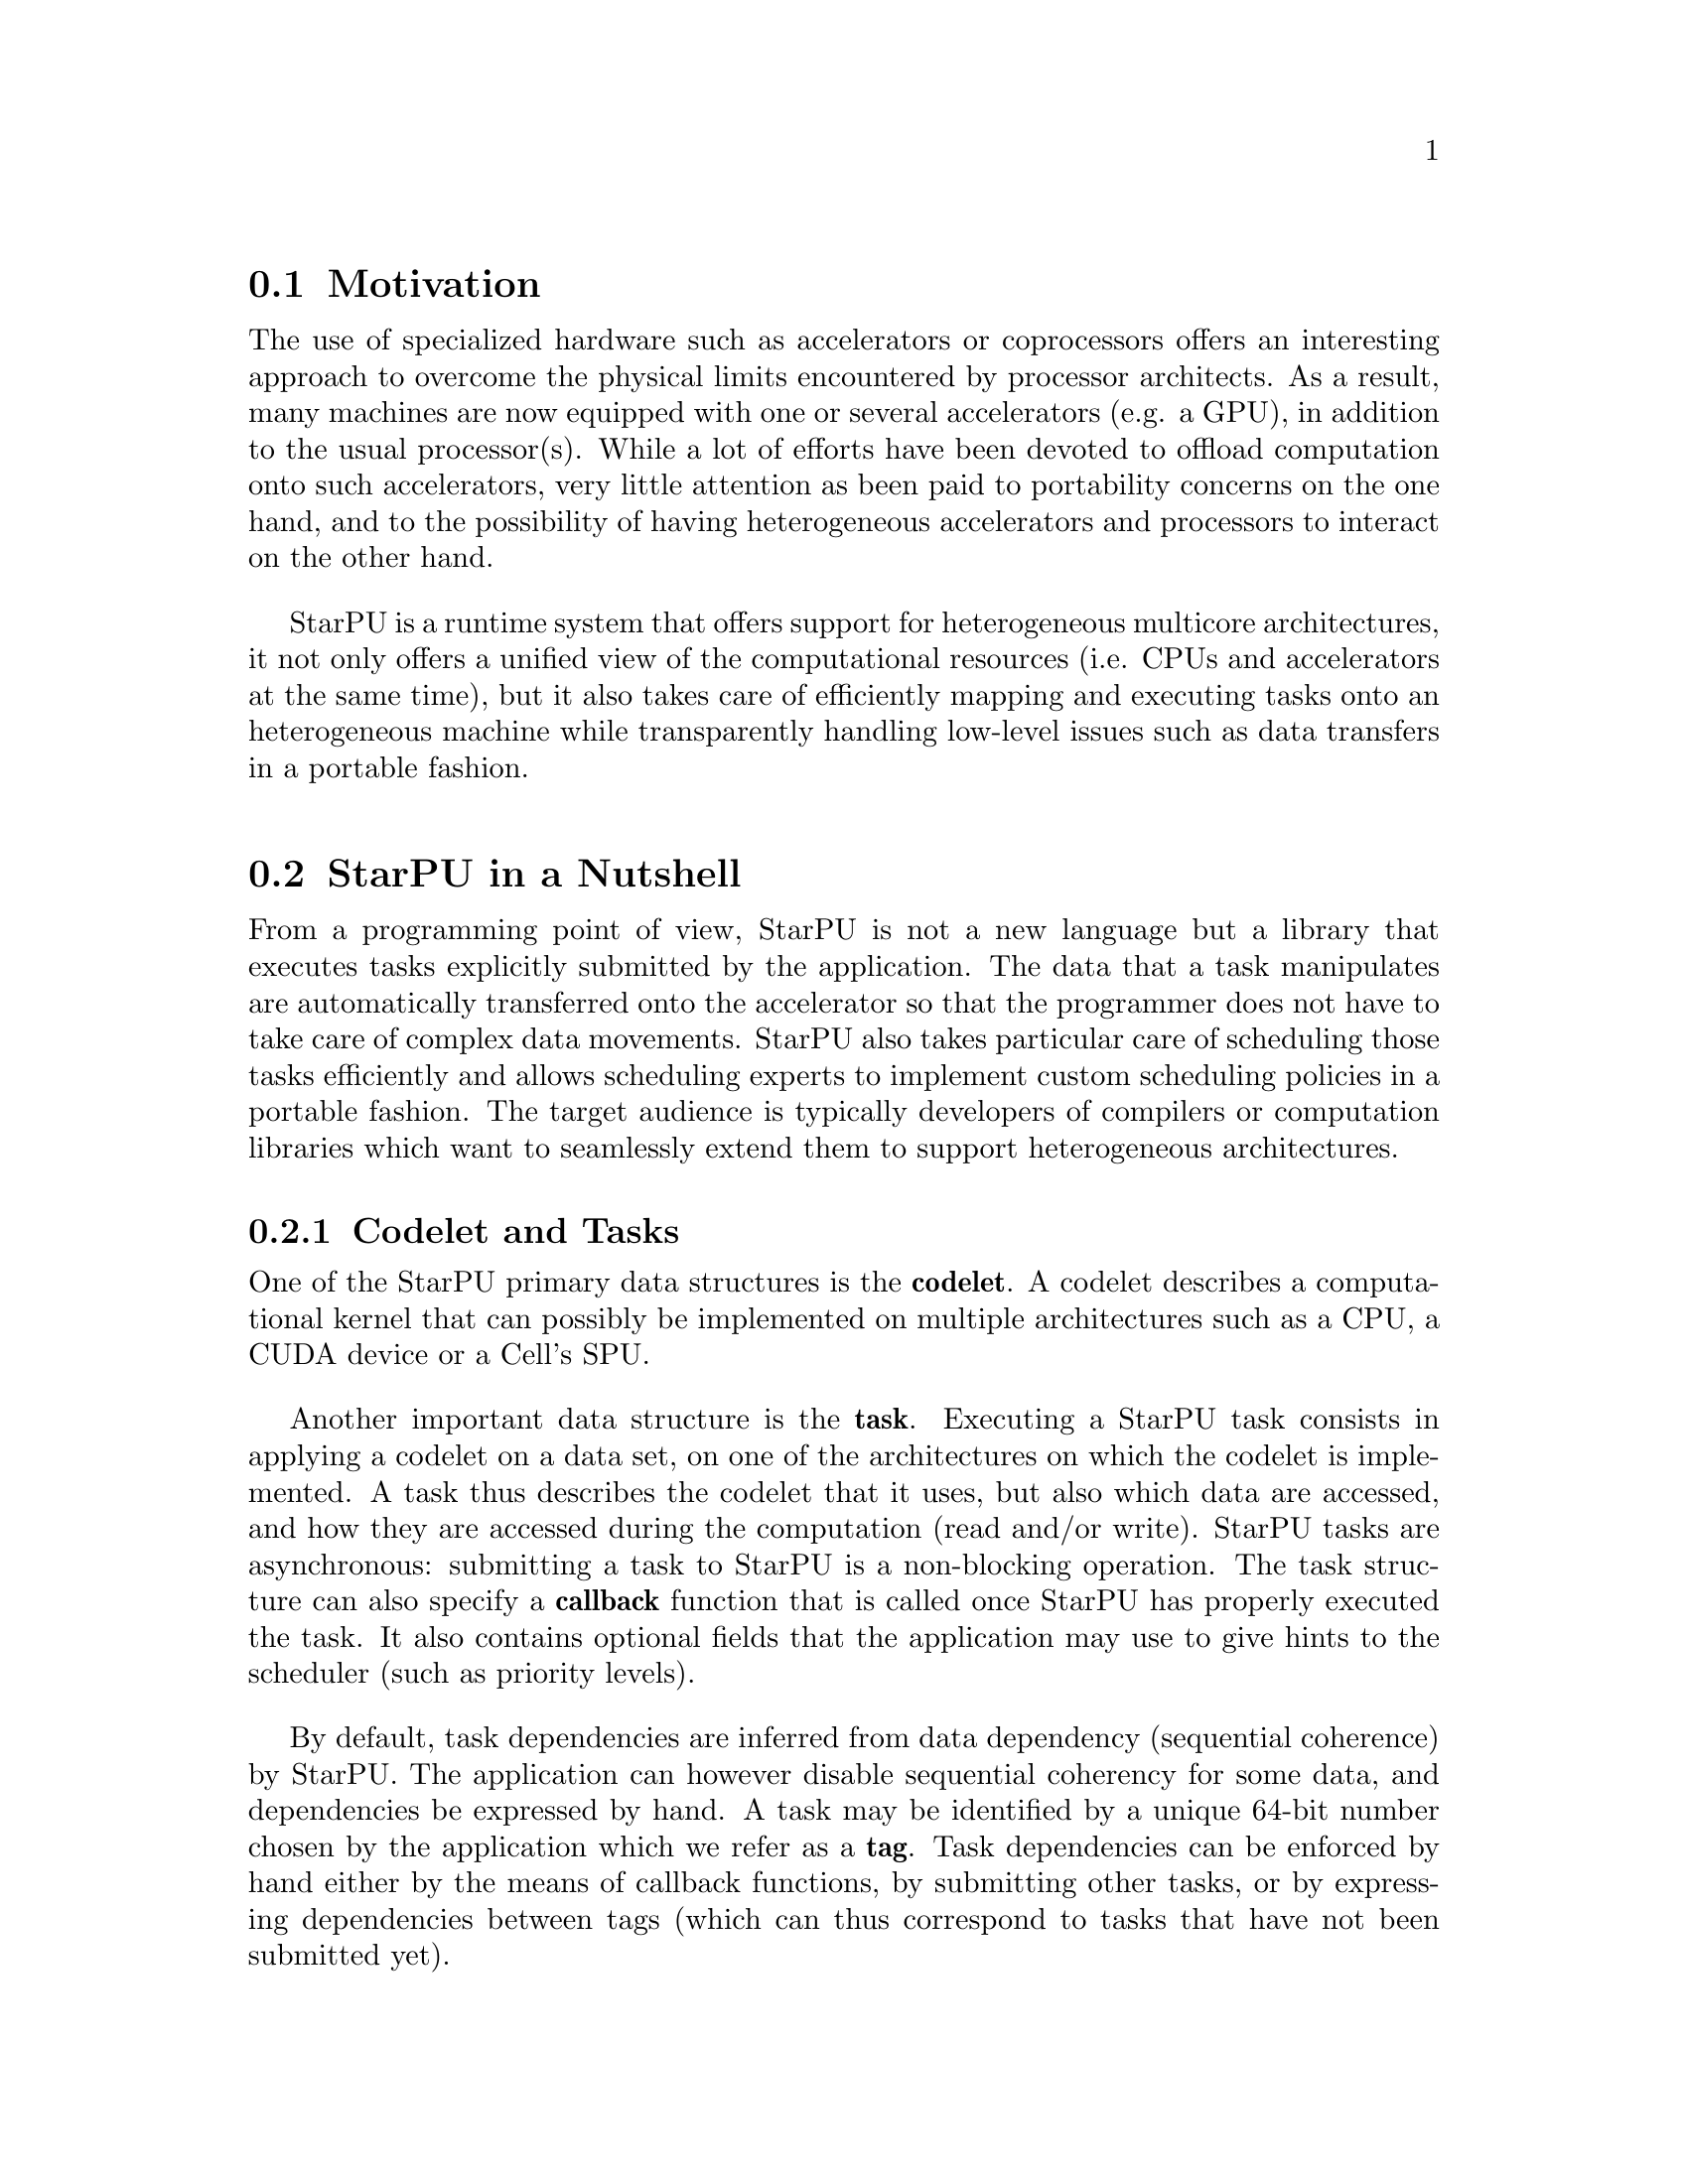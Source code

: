 @c -*-texinfo-*-

@c This file is part of the StarPU Handbook.
@c Copyright (C) 2009--2011  Universit@'e de Bordeaux 1
@c Copyright (C) 2010, 2011, 2012  Centre National de la Recherche Scientifique
@c Copyright (C) 2011 Institut National de Recherche en Informatique et Automatique
@c See the file starpu.texi for copying conditions.

@menu
* Motivation::                  Why StarPU ?
* StarPU in a Nutshell::        The Fundamentals of StarPU
@end menu

@node Motivation
@section Motivation

@c complex machines with heterogeneous cores/devices
The use of specialized hardware such as accelerators or coprocessors offers an
interesting approach to overcome the physical limits encountered by processor
architects. As a result, many machines are now equipped with one or several
accelerators (e.g. a GPU), in addition to the usual processor(s). While a lot of
efforts have been devoted to offload computation onto such accelerators, very
little attention as been paid to portability concerns on the one hand, and to the
possibility of having heterogeneous accelerators and processors to interact on the other hand.

StarPU is a runtime system that offers support for heterogeneous multicore
architectures, it not only offers a unified view of the computational resources
(i.e. CPUs and accelerators at the same time), but it also takes care of
efficiently mapping and executing tasks onto an heterogeneous machine while
transparently handling low-level issues such as data transfers in a portable
fashion.

@c this leads to a complicated distributed memory design
@c which is not (easily) manageable by hand

@c added value/benefits of StarPU
@c   - portability
@c   - scheduling, perf. portability

@node StarPU in a Nutshell
@section StarPU in a Nutshell

@menu
* Codelet and Tasks::           
* StarPU Data Management Library::  
* Glossary::
* Research Papers::
@end menu

From a programming point of view, StarPU is not a new language but a library
that executes tasks explicitly submitted by the application.  The data that a
task manipulates are automatically transferred onto the accelerator so that
the programmer does not have to take care of complex data movements.  StarPU
also takes particular care of scheduling those tasks efficiently and allows
scheduling experts to implement custom scheduling policies in a portable
fashion. The target audience is typically developers of compilers or computation
libraries which want to seamlessly extend them to support heterogeneous
architectures.

@c explain the notion of codelet and task (i.e. g(A, B)
@node Codelet and Tasks
@subsection Codelet and Tasks

One of the StarPU primary data structures is the @b{codelet}. A codelet describes a
computational kernel that can possibly be implemented on multiple architectures
such as a CPU, a CUDA device or a Cell's SPU.

@c TODO insert illustration f : f_spu, f_cpu, ...

Another important data structure is the @b{task}. Executing a StarPU task
consists in applying a codelet on a data set, on one of the architectures on
which the codelet is implemented. A task thus describes the codelet that it
uses, but also which data are accessed, and how they are
accessed during the computation (read and/or write).
StarPU tasks are asynchronous: submitting a task to StarPU is a non-blocking
operation. The task structure can also specify a @b{callback} function that is
called once StarPU has properly executed the task. It also contains optional
fields that the application may use to give hints to the scheduler (such as
priority levels).

By default, task dependencies are inferred from data dependency (sequential
coherence) by StarPU. The application can however disable sequential coherency
for some data, and dependencies be expressed by hand.
A task may be identified by a unique 64-bit number chosen by the application
which we refer as a @b{tag}.
Task dependencies can be enforced by hand either by the means of callback functions, by
submitting other tasks, or by expressing dependencies
between tags (which can thus correspond to tasks that have not been submitted
yet).

@c TODO insert illustration f(Ar, Brw, Cr) + ..

@c DSM
@node StarPU Data Management Library
@subsection StarPU Data Management Library

Because StarPU schedules tasks at runtime, data transfers have to be
done automatically and ``just-in-time'' between processing units,
relieving the application programmer from explicit data transfers.
Moreover, to avoid unnecessary transfers, StarPU keeps data
where it was last needed, even if was modified there, and it
allows multiple copies of the same data to reside at the same time on
several processing units as long as it is not modified.

@node Glossary
@subsection Glossary

A @b{codelet} records pointers to various implementations of the same
theoretical function.

A @b{memory node} can be either the main RAM or GPU-embedded memory.

A @b{bus} is a link between memory nodes.

A @b{data handle} keeps track of replicates of the same data (@b{registered} by the
application) over various memory nodes. The data management library manages
keeping them coherent.

The @b{home} memory node of a data handle is the memory node from which the data
was registered (usually the main memory node).

A @b{task} represents a scheduled execution of a codelet on some data handles.

A @b{tag} is a rendez-vous point. Tasks typically have their own tag, and can
depend on other tags. The value is chosen by the application.

A @b{worker} execute tasks. There is typically one per CPU computation core and
one per accelerator (for which a whole CPU core is dedicated).

A @b{driver} drives a given kind of workers. There are currently CPU, CUDA,
OpenCL and Gordon drivers. They usually start several workers to actually drive
them.

A @b{performance model} is a (dynamic or static) model of the performance of a
given codelet. Codelets can have execution time performance model as well as
power consumption performance models.

A data @b{interface} describes the layout of the data: for a vector, a pointer
for the start, the number of elements and the size of elements ; for a matrix, a
pointer for the start, the number of elements per row, the offset between rows,
and the size of each element ; etc. To access their data, codelet functions are
given interfaces for the local memory node replicates of the data handles of the
scheduled task.

@b{Partitioning} data means dividing the data of a given data handle (called
@b{father}) into a series of @b{children} data handles which designate various
portions of the former.

A @b{filter} is the function which computes children data handles from a father
data handle, and thus describes how the partitioning should be done (horizontal,
vertical, etc.)

@b{Acquiring} a data handle can be done from the main application, to safely
access the data of a data handle from its home node, without having to
unregister it.


@node Research Papers
@subsection Research Papers

Research papers about StarPU can be found at

@indicateurl{http://runtime.bordeaux.inria.fr/Publis/Keyword/STARPU.html}

Notably a good overview in the research report

@indicateurl{http://hal.archives-ouvertes.fr/inria-00467677}
